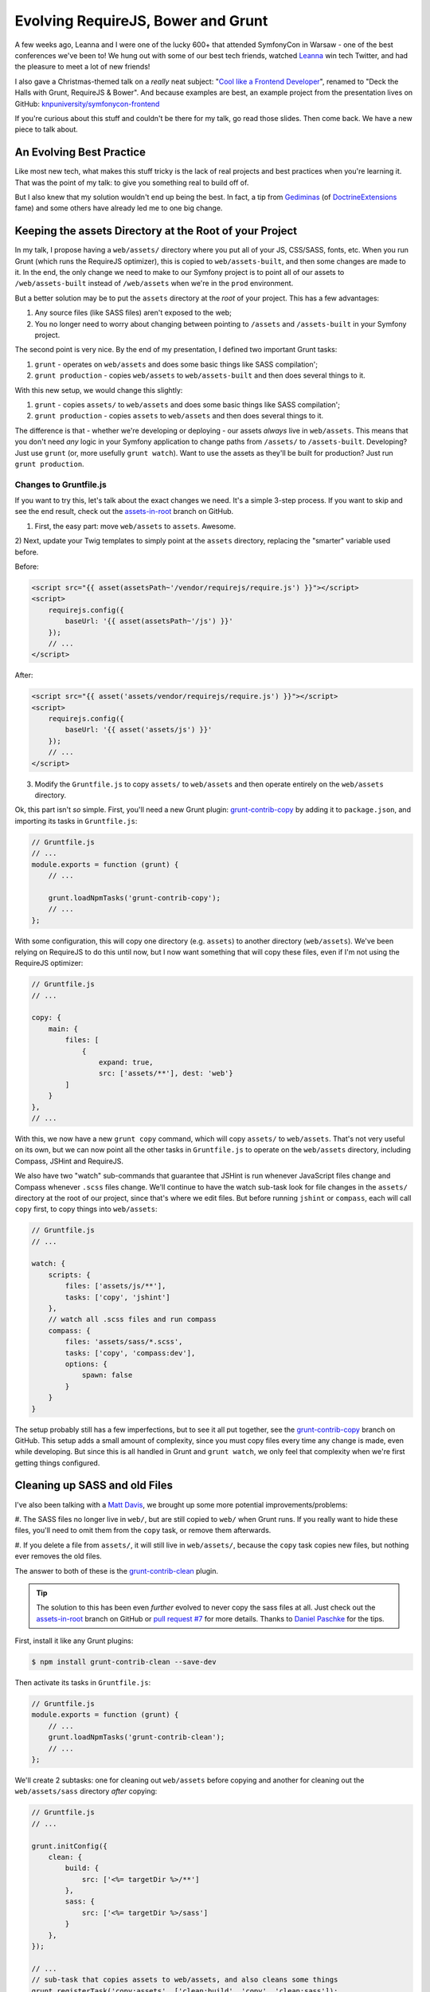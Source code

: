 Evolving RequireJS, Bower and Grunt
===================================

A few weeks ago, Leanna and I were one of the lucky 600+ that attended SymfonyCon
in Warsaw - one of the best conferences we've been to! We hung out with some
of our best tech friends, watched `Leanna`_ win tech Twitter, and had the
pleasure to meet a lot of new friends!

I also gave a Christmas-themed talk on a *really* neat subject:
"`Cool like a Frontend Developer`_", renamed to "Deck the Halls with Grunt, RequireJS & Bower".
And because examples are best, an example project from the presentation
lives on GitHub: `knpuniversity/symfonycon-frontend`_

If you're curious about this stuff and couldn't be there for my talk, go
read those slides. Then come back. We have a new piece to talk about.

An Evolving Best Practice
-------------------------

Like most new tech, what makes this stuff tricky is the lack of real projects
and best practices when you're learning it. That was the point of my talk:
to give you something real to build off of.

But I also knew that my solution wouldn't end up being the best. In fact,
a tip from `Gediminas`_ (of `DoctrineExtensions`_ fame) and some others have
already led me to one big change.

Keeping the assets Directory at the Root of your Project
--------------------------------------------------------

In my talk, I propose having a ``web/assets/`` directory where you put all
of your JS, CSS/SASS, fonts, etc. When you run Grunt (which runs the RequireJS
optimizer), this is copied to ``web/assets-built``, and then some changes
are made to it. In the end, the only change we need to make to our Symfony
project is to point all of our assets to ``/web/assets-built`` instead of
``/web/assets`` when we're in the ``prod`` environment.

But a better solution may be to put the ``assets`` directory at the *root*
of your project. This has a few advantages:

#. Any source files (like SASS files) aren't exposed to the web;
#. You no longer need to worry about changing between pointing to ``/assets``
   and ``/assets-built`` in your Symfony project.

The second point is very nice. By the end of my presentation, I defined two
important Grunt tasks:

#. ``grunt`` - operates on ``web/assets`` and does some basic things like
   SASS compilation';
#. ``grunt production`` - copies ``web/assets`` to ``web/assets-built`` and
   then does several things to it.

With this new setup, we would change this slightly:

#. ``grunt`` - copies ``assets/`` to ``web/assets`` and does some basic things
   like SASS compilation';
#. ``grunt production`` - copies ``assets`` to ``web/assets`` and then does
   several things to it.

The difference is that - whether we're developing or deploying - our assets
*always* live in ``web/assets``. This means that you don't need *any* logic
in your Symfony application to change paths from ``/assets/`` to ``/assets-built``.
Developing? Just use ``grunt`` (or, more usefully ``grunt watch``). Want
to use the assets as they'll be built for production? Just run ``grunt production``.

Changes to Gruntfile.js
~~~~~~~~~~~~~~~~~~~~~~~

If you want to try this, let's talk about the exact changes we need. It's
a simple 3-step process. If you want to skip and see the end result, check
out the `assets-in-root`_ branch on GitHub.

1) First, the easy part: move ``web/assets`` to ``assets``. Awesome.

2) Next, update your Twig templates to simply point at the ``assets`` directory,
replacing the "smarter" variable used before.

Before:

.. code-block:: html+jinja

    <script src="{{ asset(assetsPath~'/vendor/requirejs/require.js') }}"></script>
    <script>
        requirejs.config({
            baseUrl: '{{ asset(assetsPath~'/js') }}'
        });
        // ...
    </script>

After:

.. code-block:: html+jinja

    <script src="{{ asset('assets/vendor/requirejs/require.js') }}"></script>
    <script>
        requirejs.config({
            baseUrl: '{{ asset('assets/js') }}'
        });
        // ...
    </script>

3) Modify the ``Gruntfile.js`` to copy ``assets/`` to ``web/assets`` and
   then operate entirely on the ``web/assets`` directory.

Ok, this part isn't *so* simple. First, you'll need a new Grunt plugin:
`grunt-contrib-copy`_ by adding it to ``package.json``, and importing its
tasks in ``Gruntfile.js``:

.. code-block:: javascript

    // Gruntfile.js
    // ...
    module.exports = function (grunt) {
        // ...

        grunt.loadNpmTasks('grunt-contrib-copy');
        // ...
    };

With some configuration, this will copy one directory (e.g. ``assets``) to
another directory (``web/assets``). We've been relying on RequireJS to do
this until now, but I now want something that will copy these files, even
if I'm not using the RequireJS optimizer:

.. code-block:: javascript

    // Gruntfile.js
    // ...
    
    copy: {
        main: {
            files: [
                {
                    expand: true,
                    src: ['assets/**'], dest: 'web'}
            ]
        }
    },
    // ...

With this, we now have a new ``grunt copy`` command, which will copy ``assets/``
to ``web/assets``. That's not very useful on its own, but we can now point
all the other tasks in ``Gruntfile.js`` to operate on the ``web/assets`` directory,
including Compass, JSHint and RequireJS.

We also have two "watch" sub-commands that guarantee that JSHint is run whenever
JavaScript files change and Compass whenever ``.scss`` files change. We'll
continue to have the watch sub-task look for file changes in the ``assets/``
directory at the root of our project, since that's where we edit files. But
before running ``jshint`` or ``compass``, each will call ``copy`` first, to
copy things into ``web/assets``:

.. code-block:: javascript

    // Gruntfile.js
    // ...

    watch: {
        scripts: {
            files: ['assets/js/**'],
            tasks: ['copy', 'jshint']
        },
        // watch all .scss files and run compass
        compass: {
            files: 'assets/sass/*.scss',
            tasks: ['copy', 'compass:dev'],
            options: {
                spawn: false
            }
        }
    }

The setup probably still has a few imperfections, but to see it all put together,
see the `grunt-contrib-copy`_ branch on GitHub. This setup adds a small amount
of complexity, since you must copy files every time any change is made, even
while developing. But since this is all handled in Grunt and ``grunt watch``,
we only feel that complexity when we're first getting things configured.

Cleaning up SASS and old Files
------------------------------

I've also been talking with a `Matt Davis`_, we brought up some more potential
improvements/problems:

#. The SASS files no longer live in ``web/``, but are still copied to ``web/``
when Grunt runs. If you really want to hide these files, you'll need to omit
them from the ``copy`` task, or remove them afterwards.

#. If you delete a file from ``assets/``, it will still live in ``web/assets/``,
because the ``copy`` task copies new files, but nothing ever removes the
old files.

The answer to both of these is the `grunt-contrib-clean`_ plugin.

.. tip::

    The solution to this has been even *further* evolved to never copy the
    sass files at all. Just check out the `assets-in-root`_ branch on GitHub
    or `pull request #7`_ for more details. Thanks to `Daniel Paschke`_ for
    the tips.

First, install it like any Grunt plugins:

.. code-block:: text

    $ npm install grunt-contrib-clean --save-dev

Then activate its tasks in ``Gruntfile.js``:

.. code-block:: javascript

    // Gruntfile.js
    module.exports = function (grunt) {
        // ...
        grunt.loadNpmTasks('grunt-contrib-clean');
        // ...
    };

We'll create 2 subtasks: one for cleaning out ``web/assets`` before copying
and another for cleaning out the ``web/assets/sass`` directory *after* copying:

.. code-block:: javascript

    // Gruntfile.js
    // ...

    grunt.initConfig({
        clean: {
            build: {
                src: ['<%= targetDir %>/**']
            },
            sass: {
                src: ['<%= targetDir %>/sass']
            }
        },
    });

    // ...
    // sub-task that copies assets to web/assets, and also cleans some things
    grunt.registerTask('copy:assets', ['clean:build', 'copy', 'clean:sass']);

    // the "default" task (e.g. simply "Grunt") runs tasks for development
    grunt.registerTask('default', ['copy:assets', 'jshint', 'compass:dev']);

    // register a "production" task that sets everything up before deployment
    grunt.registerTask('production', ['copy:assets', 'jshint', 'requirejs', 'uglify', 'compass:dist']);

We've also created a new convenience task: ``copy:assets``, which cleans
``web/assets``, copies ``assets/`` to ``web/assets/``, then removes ``web/assets/sass``.
Phew! Just make sure that this new ``copy:assets`` is the first step
in our ``default`` and ``production`` tasks. Now, when we run ``grunt`` or
``grunt production``, all the copying and cleaning will happen first.

Other Improvements?
-------------------

This was the first big change that I've come across, but if you see other
improvements, I'd love to hear them!

Have fun!

.. _`Leanna`: http://twitter.com/leannapelham
.. _`Cool like a Frontend Developer`: http://www.slideshare.net/weaverryan/cool-like-frontend-developer-grunt-requirejs-bower-and-other-tools-29177248
.. _`Gediminas`: https://twitter.com/l3pp4rd
.. _`DoctrineExtensions`: https://github.com/l3pp4rd/DoctrineExtensions
.. _`knpuniversity/symfonycon-frontend`: https://github.com/knpuniversity/symfonycon-frontend
.. _`assets-in-root`: https://github.com/knpuniversity/symfonycon-frontend/tree/assets-in-root
.. _`grunt-contrib-copy`: https://github.com/gruntjs/grunt-contrib-copy
.. _`grunt-contrib-clean`: https://github.com/gruntjs/grunt-contrib-clean
.. _`Matt Davis`: https://twitter.com/mdavis1982
.. _`pull request #7`: https://github.com/knpuniversity/symfonycon-frontend/pull/7
.. _`Daniel Paschke`: https://github.com/paschdan

